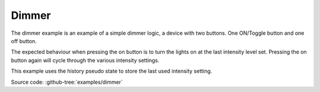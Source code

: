 .. _example-dimmer:

------
Dimmer
------

.. image:: example_dimmer.png
   :scale: 50 %

The dimmer example is an example of a simple dimmer logic, a device with two
buttons. One ON/Toggle button and one off button.

The expected behaviour when pressing the on button is to turn the lights on
at the last intensity level set. Pressing the on button again will cycle through
the various intensity settings.

This example uses the history pseudo state to store the last used intensity 
setting.

Source code: :github-tree:`examples/dimmer`

